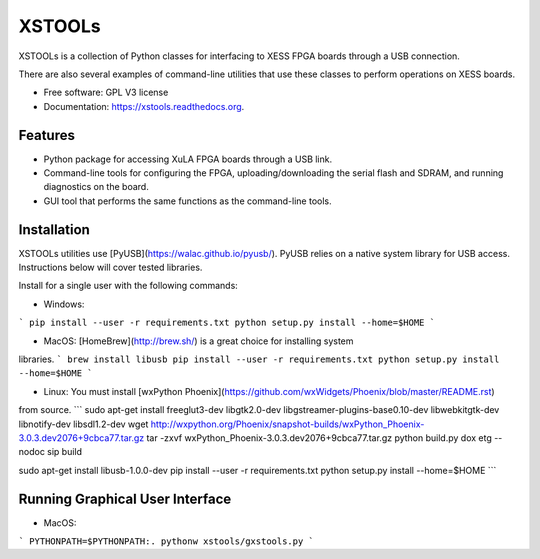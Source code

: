 XSTOOLs
===============================

.. image:: https://img.shields.io/pypi/v/xstools.svg
        :target: https://pypi.python.org/pypi/XsTools

XSTOOLs is a collection of Python classes for interfacing to
XESS FPGA boards through a USB connection.

There are also several examples of command-line
utilities that use these classes to perform operations on
XESS boards.

* Free software: GPL V3 license
* Documentation: https://xstools.readthedocs.org.

Features
--------------------------------

* Python package for accessing XuLA FPGA boards through a USB link.
* Command-line tools for configuring the FPGA, uploading/downloading the
  serial flash and SDRAM, and running diagnostics on the board.
* GUI tool that performs the same functions as the command-line tools.

Installation
--------------------------------

XSTOOLs utilities use [PyUSB](https://walac.github.io/pyusb/). PyUSB relies on a
native system library for USB access. Instructions below will cover tested
libraries.

Install for a single user with the following commands:

* Windows:
```
pip install --user -r requirements.txt
python setup.py install --home=$HOME
```

* MacOS: [HomeBrew](http://brew.sh/) is a great choice for installing system
libraries.
```
brew install libusb
pip install --user -r requirements.txt
python setup.py install --home=$HOME
```

* Linux: You must install [wxPython Phoenix](https://github.com/wxWidgets/Phoenix/blob/master/README.rst)
from source.
```
﻿sudo apt-get install freeglut3-dev libgtk2.0-dev libgstreamer-plugins-base0.10-dev libwebkitgtk-dev libnotify-dev ﻿libsdl1.2-dev
wget http://wxpython.org/Phoenix/snapshot-builds/wxPython_Phoenix-3.0.3.dev2076+9cbca77.tar.gz
tar -zxvf wxPython_Phoenix-3.0.3.dev2076+9cbca77.tar.gz
python build.py dox etg --nodoc sip build

﻿sudo apt-get install libusb-1.0.0-dev
pip install --user -r requirements.txt
python setup.py install --home=$HOME
```

Running Graphical User Interface
--------------------------------

* MacOS:
```
PYTHONPATH=$PYTHONPATH:. pythonw xstools/gxstools.py
```
